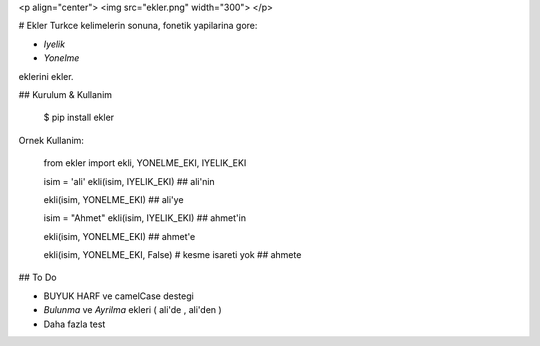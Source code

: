 <p align="center">
<img src="ekler.png" width="300">
</p>

# Ekler
Turkce kelimelerin sonuna, fonetik yapilarina gore:

- `Iyelik` 
- `Yonelme`

eklerini ekler. 

## Kurulum & Kullanim 

    $ pip install ekler

Ornek Kullanim:

    from ekler import ekli, YONELME_EKI, IYELIK_EKI

    isim = 'ali'
    ekli(isim, IYELIK_EKI)
    ## ali'nin

    ekli(isim, YONELME_EKI)
    ## ali'ye

    isim = "Ahmet"
    ekli(isim, IYELIK_EKI)
    ## ahmet'in

    ekli(isim, YONELME_EKI)
    ## ahmet'e

    ekli(isim, YONELME_EKI, False) # kesme isareti yok
    ## ahmete



## To Do

- BUYUK HARF ve camelCase destegi
- `Bulunma` ve `Ayrilma` ekleri ( ali'de , ali'den )
- Daha fazla test





